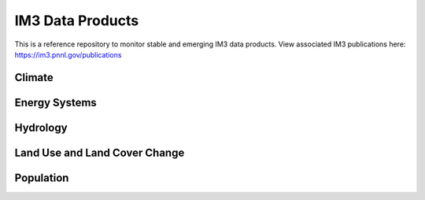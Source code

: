 IM3 Data Products
==================

This is a reference repository to monitor stable and emerging IM3 data products.
View associated IM3 publications here:  https://im3.pnnl.gov/publications

Climate
~~~~~~~


Energy Systems
~~~~~~~~~~~~~~



Hydrology
~~~~~~~~~



Land Use and Land Cover Change
~~~~~~~~~~~~~~~~~~~~~~~~~~~~~~

.. list-table::
    :widths: 25, 50, 50
    :header-rows: 1

    * - Name
      - Short Description
      - Status
      - Date Produced
      - Version
      - Link
      - Experiment Group Page
    * - Demeter
      - Downscaled GCAM-USA regional land allocation data to 0.125 degrees to 78 PFTs used by CLM. Includes dynamic urban land assumptions from the SELECT model.
      - Near final
      - v0.0.0-alpha
      - 2023 Nov. 15 
      - deception:/qfs/people/nara836/im3_demeter_clm/demeter_78_PFT_output
      - https://github.com/IMMM-SFA/exp_group_a


Population
~~~~~~~~~~

